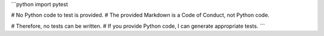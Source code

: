 ```python
import pytest

# No Python code to test is provided.  
# The provided Markdown is a Code of Conduct, not Python code.

#  Therefore, no tests can be written.  
#  If you provide Python code, I can generate appropriate tests.
```